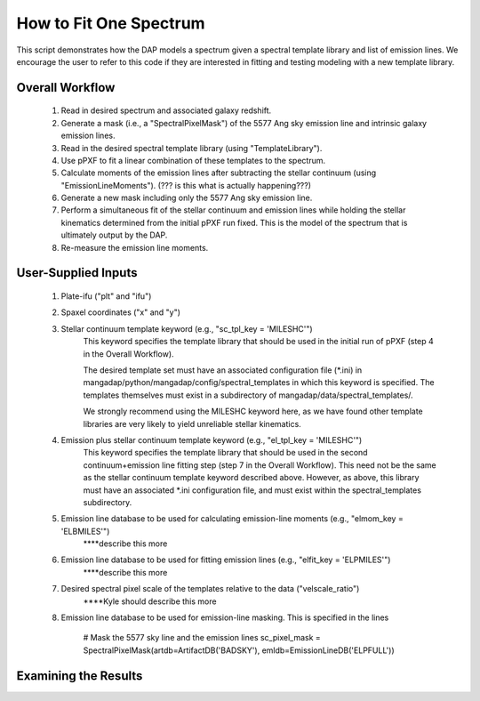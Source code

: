 ***********************
How to Fit One Spectrum
***********************

This script demonstrates how the DAP models a spectrum given a
spectral template library and list of emission lines.  We encourage
the user to refer to this code if they are interested in fitting and
testing modeling with a new template library.

Overall Workflow
----------------

    #. Read in desired spectrum and associated galaxy redshift.
    #. Generate a mask (i.e., a "SpectralPixelMask") of the 5577 Ang sky emission line and intrinsic galaxy emission lines.
    #. Read in the desired spectral template library (using "TemplateLibrary").
    #. Use pPXF to fit a linear combination of these templates to the spectrum.
    #. Calculate moments of the emission lines after subtracting the stellar continuum (using "EmissionLineMoments").  (??? is this what is actually happening???)
    #. Generate a new mask including only the 5577 Ang sky emission line.
    #. Perform a simultaneous fit of the stellar continuum and emission lines while holding the stellar kinematics determined from the initial pPXF run fixed.  This is the model of the spectrum that is ultimately output by the DAP.
    #. Re-measure the emission line moments.



User-Supplied Inputs
--------------------

    #. Plate-ifu ("plt" and "ifu")

    #. Spaxel coordinates ("x" and "y")

    #. Stellar continuum template keyword (e.g., "sc_tpl_key = 'MILESHC'")
        This keyword specifies the template library that should be used in the initial run of pPXF (step 4 in the Overall Workflow).

        The desired template set must have an associated configuration file (*.ini) in mangadap/python/mangadap/config/spectral_templates in which this keyword is specified.  The templates themselves must exist in a subdirectory of mangadap/data/spectral_templates/.

        We strongly recommend using the MILESHC keyword here, as we have found other template libraries are very likely to yield unreliable stellar kinematics.

    #. Emission plus stellar continuum template keyword (e.g., "el_tpl_key = 'MILESHC'")
        This keyword specifies the template library that should be used in the second continuum+emission line fitting step (step 7 in the Overall Workflow).  This need not be the same as the stellar continuum template keyword described above.  However, as above, this library must have an associated *.ini configuration file, and must exist within the spectral_templates subdirectory.

    #. Emission line database to be used for calculating emission-line moments (e.g., "elmom_key = 'ELBMILES'")
        ****describe this more

    #. Emission line database to be used for fitting emission lines (e.g., "elfit_key = 'ELPMILES'")
        ****describe this more

    #. Desired spectral pixel scale of the templates relative to the data ("velscale_ratio")
        ****Kyle should describe this more

    #. Emission line database to be used for emission-line masking.  This is specified in the lines

        # Mask the 5577 sky line and the emission lines
        sc_pixel_mask = SpectralPixelMask(artdb=ArtifactDB('BADSKY'), emldb=EmissionLineDB('ELPFULL'))

Examining the Results
---------------------